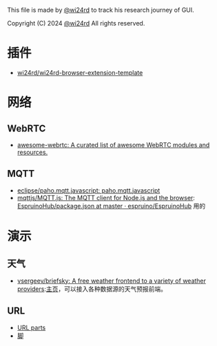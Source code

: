 This file is made by [[https://zhw.pages.dev/][@wi24rd]] to track his research journey of GUI.

Copyright (C) 2024 [[https://zhw.pages.dev/][@wi24rd]] All rights reserved.
* 插件
- [[https://github.com/wi24rd/wi24rd-browser-extension-template][wi24rd/wi24rd-browser-extension-template]]
* 网络
** WebRTC
- [[https://github.com/wi24rd/w-awesome-webrtc/tree/wi24rd][awesome-webrtc: A curated list of awesome WebRTC modules and resources.]]
** MQTT
- [[https://github.com/eclipse/paho.mqtt.javascript][eclipse/paho.mqtt.javascript: paho.mqtt.javascript]]
- [[https://github.com/mqttjs/MQTT.js#readme][mqttjs/MQTT.js: The MQTT client for Node.js and the browser]]: [[https://github.com/espruino/EspruinoHub/blob/master/package.json][EspruinoHub/package.json at master · espruino/EspruinoHub]] 用的
* 演示
** 天气
- [[https://github.com/vsergeev/briefsky][vsergeev/briefsky: A free weather frontend to a variety of weather providers]]:[[https://github.com/vsergeev/briefsky][主页]]，可以接入各种数据源的天气预报前端。

** URL
- [[https://url-parts.glitch.me/?url=http://zhW.pages.dev:443/stripes/fur.html?pattern=tabby#claws][URL parts]]
- [[https://github.com/e-gor/Reveal.js-Title-Footer/tree/master][脚]]
